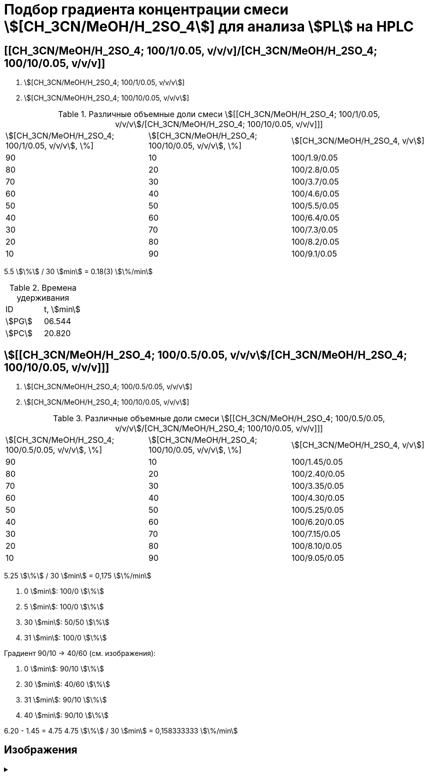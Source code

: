= Подбор градиента концентрации смеси stem:[[CH_3CN/MeOH/H_2SO_4]] для анализа stem:[PL] на HPLC
:nofooter:

== [[CH_3CN/MeOH/H_2SO_4; 100/1/0.05, v/v/v]/[CH_3CN/MeOH/H_2SO_4; 100/10/0.05, v/v/v]]

1. stem:[[CH_3CN/MeOH/H_2SO_4; 100/1/0.05, v/v/v]]
2. stem:[[CH_3CN/MeOH/H_2SO_4; 100/10/0.05, v/v/v]]

.Различные объемные доли смеси stem:[[[CH_3CN/MeOH/H_2SO_4; 100/1/0.05, v/v/v]/[CH_3CN/MeOH/H_2SO_4; 100/10/0.05, v/v/v]]]
[cols="3*"]
|===
|stem:[[CH_3CN/MeOH/H_2SO_4; 100/1/0.05, v/v/v], \%]|stem:[[CH_3CN/MeOH/H_2SO_4; 100/10/0.05, v/v/v], \%]|stem:[[CH_3CN/MeOH/H_2SO_4, v/v]]
|90|10|100/1.9/0.05
|80|20|100/2.8/0.05
|70|30|100/3.7/0.05
|60|40|100/4.6/0.05
|50|50|100/5.5/0.05
|40|60|100/6.4/0.05
|30|70|100/7.3/0.05
|20|80|100/8.2/0.05
|10|90|100/9.1/0.05
|===

5.5 stem:[\%] / 30 stem:[min] = 0.18(3) stem:[\%/min]

.Времена удерживания
[cols="2*"]
|===
|ID|t, stem:[min]
|stem:[PG]|06.544
|stem:[PC]|20.820
|===

== stem:[[[CH_3CN/MeOH/H_2SO_4; 100/0.5/0.05, v/v/v]/[CH_3CN/MeOH/H_2SO_4; 100/10/0.05, v/v/v]]]

1. stem:[[CH_3CN/MeOH/H_2SO_4; 100/0.5/0.05, v/v/v]]
2. stem:[[CH_3CN/MeOH/H_2SO_4; 100/10/0.05, v/v/v]]

.Различные объемные доли смеси stem:[[[CH_3CN/MeOH/H_2SO_4; 100/0.5/0.05, v/v/v]/[CH_3CN/MeOH/H_2SO_4; 100/10/0.05, v/v/v]]]
[cols="3*"]
|===
|stem:[[CH_3CN/MeOH/H_2SO_4; 100/0.5/0.05, v/v/v], \%]|stem:[[CH_3CN/MeOH/H_2SO_4; 100/10/0.05, v/v/v], \%]|stem:[[CH_3CN/MeOH/H_2SO_4, v/v]]
|90|10|100/1.45/0.05
|80|20|100/2.40/0.05
|70|30|100/3.35/0.05
|60|40|100/4.30/0.05
|50|50|100/5.25/0.05
|40|60|100/6.20/0.05
|30|70|100/7.15/0.05
|20|80|100/8.10/0.05
|10|90|100/9.05/0.05
|===

5.25 stem:[\%] / 30 stem:[min] = 0,175 stem:[\%/min]

1. 0 stem:[min]: 100/0 stem:[\%]
2. 5 stem:[min]: 100/0 stem:[\%]
3. 30 stem:[min]: 50/50 stem:[\%]
4. 31 stem:[min]: 100/0 stem:[\%]

Градиент 90/10 -> 40/60 (см. изображения):

1. 0 stem:[min]: 90/10 stem:[\%]
2. 30 stem:[min]: 40/60 stem:[\%]
3. 31 stem:[min]: 90/10 stem:[\%]
4. 40 stem:[min]: 90/10 stem:[\%]

6.20 - 1.45 = 4.75
4.75 stem:[\%] / 30 stem:[min] = 0,158333333 stem:[\%/min]

== Изображения

.{empty}
[%collapsible]
====
[cols="2*", frame=none, grid=none]
|===
|image:images/20240319_170259.jpg[]
|image:images/20240319_173050.jpg[]
|===
====

